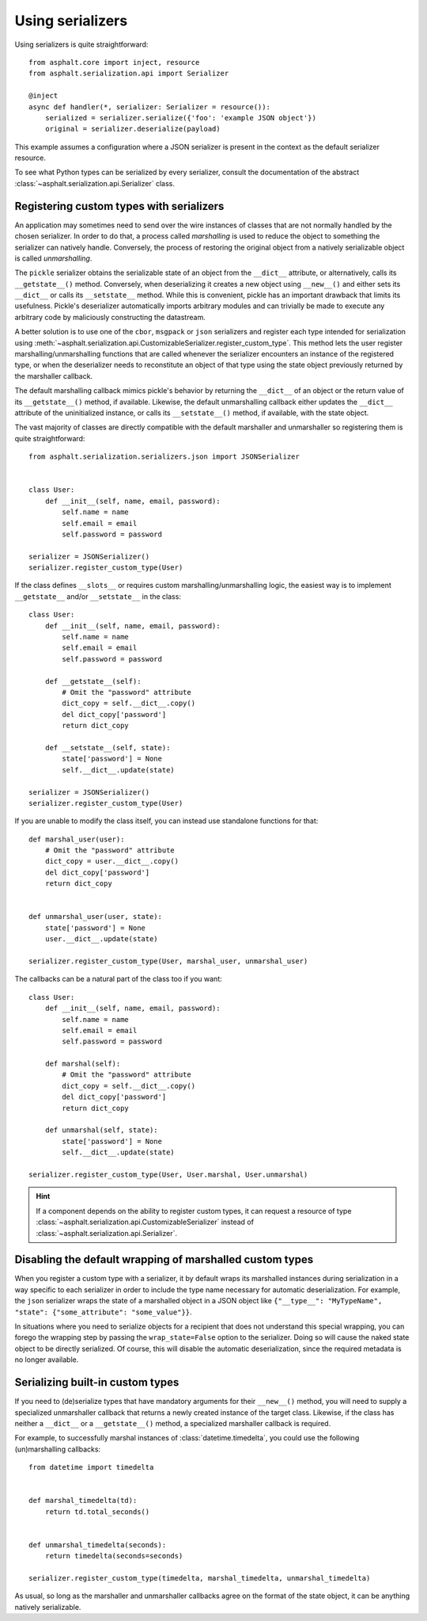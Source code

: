 Using serializers
=================

Using serializers is quite straightforward::

    from asphalt.core import inject, resource
    from asphalt.serialization.api import Serializer

    @inject
    async def handler(*, serializer: Serializer = resource()):
        serialized = serializer.serialize({'foo': 'example JSON object'})
        original = serializer.deserialize(payload)

This example assumes a configuration where a JSON serializer is present in the context
as the default serializer resource.

To see what Python types can be serialized by every serializer, consult the documentation of the
abstract :class:`~asphalt.serialization.api.Serializer` class.


Registering custom types with serializers
-----------------------------------------

An application may sometimes need to send over the wire instances of classes that are not normally
handled by the chosen serializer. In order to do that, a process called *marshalling* is used to
reduce the object to something the serializer can natively handle. Conversely, the process
of restoring the original object from a natively serializable object is called *unmarshalling*.

The ``pickle`` serializer obtains the serializable state of an object from the ``__dict__``
attribute, or alternatively, calls its ``__getstate__()`` method. Conversely, when deserializing it
creates a new object using ``__new__()`` and either sets its ``__dict__`` or calls its
``__setstate__`` method. While this is convenient, pickle has an important drawback that limits
its usefulness. Pickle's deserializer automatically imports arbitrary modules and can trivially be
made to execute any arbitrary code by maliciously constructing the datastream.

A better solution is to use one of the ``cbor``, ``msgpack`` or ``json`` serializers and register
each type intended for serialization using
:meth:`~asphalt.serialization.api.CustomizableSerializer.register_custom_type`. This method lets
the user register marshalling/unmarshalling functions that are called whenever the serializer
encounters an instance of the registered type, or when the deserializer needs to reconstitute an
object of that type using the state object previously returned by the marshaller callback.

The default marshalling callback mimics pickle's behavior by returning the ``__dict__`` of an
object or the return value of its ``__getstate__()`` method, if available. Likewise, the default
unmarshalling callback either updates the ``__dict__`` attribute of the uninitialized instance, or
calls its ``__setstate__()`` method, if available, with the state object.

The vast majority of classes are directly compatible with the default marshaller and unmarshaller
so registering them is quite straightforward::

    from asphalt.serialization.serializers.json import JSONSerializer


    class User:
        def __init__(self, name, email, password):
            self.name = name
            self.email = email
            self.password = password

    serializer = JSONSerializer()
    serializer.register_custom_type(User)

If the class defines ``__slots__`` or requires custom marshalling/unmarshalling logic, the easiest
way is to implement ``__getstate__`` and/or ``__setstate__`` in the class::

    class User:
        def __init__(self, name, email, password):
            self.name = name
            self.email = email
            self.password = password

        def __getstate__(self):
            # Omit the "password" attribute
            dict_copy = self.__dict__.copy()
            del dict_copy['password']
            return dict_copy

        def __setstate__(self, state):
            state['password'] = None
            self.__dict__.update(state)

    serializer = JSONSerializer()
    serializer.register_custom_type(User)

If you are unable to modify the class itself, you can instead use standalone functions for that::

    def marshal_user(user):
        # Omit the "password" attribute
        dict_copy = user.__dict__.copy()
        del dict_copy['password']
        return dict_copy


    def unmarshal_user(user, state):
        state['password'] = None
        user.__dict__.update(state)

    serializer.register_custom_type(User, marshal_user, unmarshal_user)

The callbacks can be a natural part of the class too if you want::

    class User:
        def __init__(self, name, email, password):
            self.name = name
            self.email = email
            self.password = password

        def marshal(self):
            # Omit the "password" attribute
            dict_copy = self.__dict__.copy()
            del dict_copy['password']
            return dict_copy

        def unmarshal(self, state):
            state['password'] = None
            self.__dict__.update(state)

    serializer.register_custom_type(User, User.marshal, User.unmarshal)

.. hint:: If a component depends on the ability to register custom types, it can request a resource
 of type :class:`~asphalt.serialization.api.CustomizableSerializer` instead of
 :class:`~asphalt.serialization.api.Serializer`.

Disabling the default wrapping of marshalled custom types
---------------------------------------------------------

When you register a custom type with a serializer, it by default wraps its marshalled instances
during serialization in a way specific to each serializer in order to include the type name
necessary for automatic deserialization. For example, the ``json`` serializer wraps the state of a
marshalled object in a JSON object like
``{"__type__": "MyTypeName", "state": {"some_attribute": "some_value"}}``.

In situations where you need to serialize objects for a recipient that does not understand this
special wrapping, you can forego the wrapping step by passing the ``wrap_state=False`` option to
the serializer. Doing so will cause the naked state object to be directly serialized.
Of course, this will disable the automatic deserialization, since the required metadata is no
longer available.

Serializing built-in custom types
---------------------------------

If you need to (de)serialize types that have mandatory arguments for their ``__new__()`` method,
you will need to supply a specialized unmarshaller callback that returns a newly created instance
of the target class. Likewise, if the class has neither a ``__dict__`` or a ``__getstate__()``
method, a specialized marshaller callback is required.

For example, to successfully marshal instances of :class:`datetime.timedelta`, you could use the
following (un)marshalling callbacks::

    from datetime import timedelta


    def marshal_timedelta(td):
        return td.total_seconds()


    def unmarshal_timedelta(seconds):
        return timedelta(seconds=seconds)

    serializer.register_custom_type(timedelta, marshal_timedelta, unmarshal_timedelta)

As usual, so long as the marshaller and unmarshaller callbacks agree on the format of the state
object, it can be anything natively serializable.
